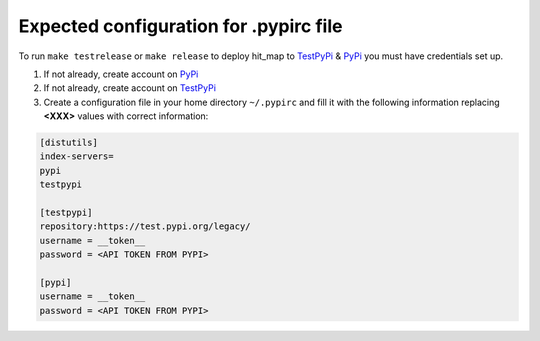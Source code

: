 Expected configuration for .pypirc file
============================================

To run ``make testrelease`` or ``make release`` to deploy hit_map to TestPyPi_ & PyPi_ you must have credentials set up.

#. If not already, create account on PyPi_
#. If not already, create account on TestPyPi_
#. Create a configuration file in your home directory ``~/.pypirc`` and fill it with the following information replacing **<XXX>**
   values with correct information:

.. code-block::

    [distutils]
    index-servers=
    pypi
    testpypi

    [testpypi]
    repository:https://test.pypi.org/legacy/
    username = __token__
    password = <API TOKEN FROM PYPI>

    [pypi]
    username = __token__
    password = <API TOKEN FROM PYPI>

.. _TestPyPi: https://test.pypi.org
.. _PyPi: https://pypi.org
